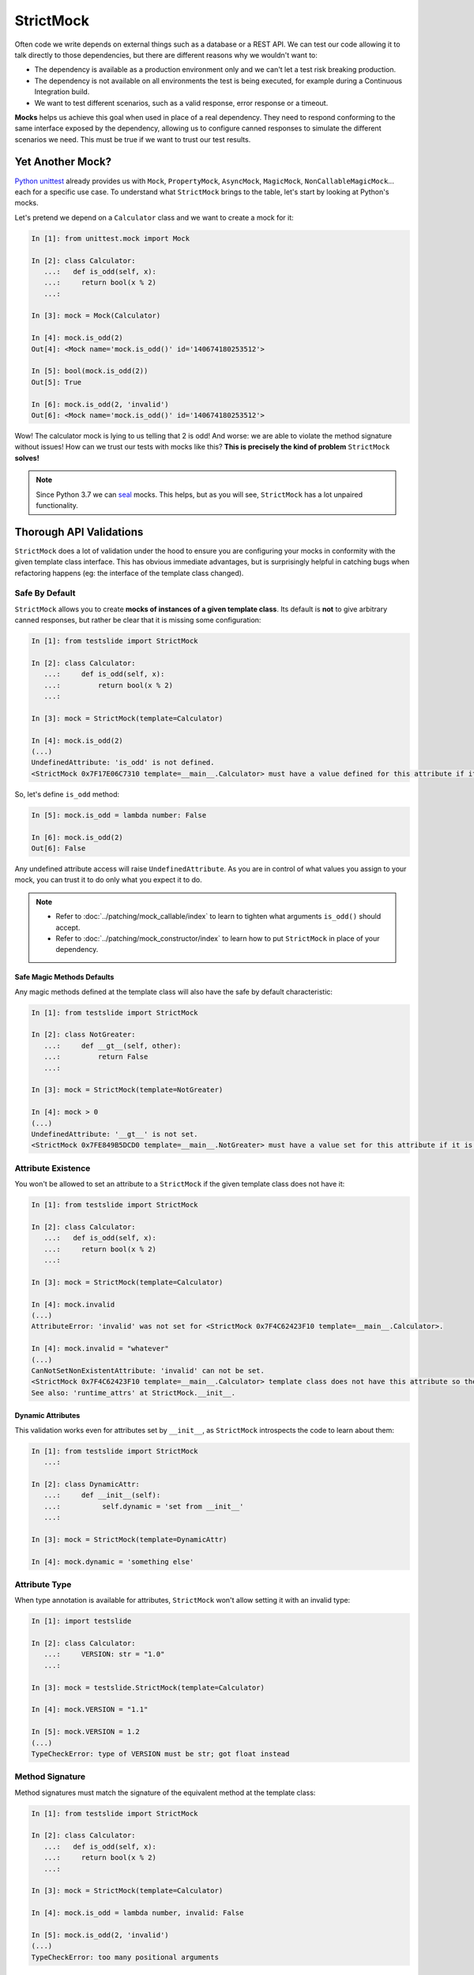 StrictMock
##########

Often code we write depends on external things such as a database or a REST API. We can test our code allowing it to talk directly to those dependencies, but there are different reasons why we wouldn't want to:

- The dependency is available as a production environment only and we can't let a test risk breaking production.
- The dependency is not available on all environments the test is being executed, for example during a Continuous Integration build.
- We want to test different scenarios, such as a valid response, error response or a timeout.

**Mocks** helps us achieve this goal when used in place of a real dependency. They need to respond conforming to the same interface exposed by the dependency, allowing us to configure canned responses to simulate the different scenarios we need. This must be true if we want to trust our test results.

Yet Another Mock?
*****************

`Python unittest <https://docs.python.org/3/library/unittest.html>`_ already provides us with ``Mock``, ``PropertyMock``, ``AsyncMock``, ``MagicMock``, ``NonCallableMagicMock``... each for a specific use case. To understand what ``StrictMock`` brings to the table, let's start by looking at Python's mocks.

Let's pretend we depend on a ``Calculator`` class and we want to create a mock for it:

.. code-block:: ipython

  In [1]: from unittest.mock import Mock

  In [2]: class Calculator:
     ...:   def is_odd(self, x):
     ...:     return bool(x % 2)
     ...:

  In [3]: mock = Mock(Calculator)

  In [4]: mock.is_odd(2)
  Out[4]: <Mock name='mock.is_odd()' id='140674180253512'>

  In [5]: bool(mock.is_odd(2))
  Out[5]: True

  In [6]: mock.is_odd(2, 'invalid')
  Out[6]: <Mock name='mock.is_odd()' id='140674180253512'>


Wow! The calculator mock is lying to us telling that 2 is odd! And worse: we are able to violate the method signature without issues! How can we trust our tests with mocks like this? **This is precisely the kind of problem** ``StrictMock`` **solves!**

.. note::

  Since Python 3.7 we can `seal <https://docs.python.org/3/library/unittest.mock.html#unittest.mock.seal>`_ mocks. This helps, but as you will see, ``StrictMock`` has a lot unpaired functionality.

Thorough API Validations
************************

``StrictMock`` does a lot of validation under the hood to ensure you are configuring your mocks in conformity with the given template class interface. This has obvious immediate advantages, but is surprisingly helpful in catching bugs when refactoring happens (eg: the interface of the template class changed).

Safe By Default
===============

``StrictMock`` allows you to create **mocks of instances of a given template class**. Its default is **not** to give arbitrary canned responses, but rather be clear that it is missing some configuration:

.. code-block:: ipython

  In [1]: from testslide import StrictMock

  In [2]: class Calculator:
     ...:     def is_odd(self, x):
     ...:         return bool(x % 2)
     ...:

  In [3]: mock = StrictMock(template=Calculator)

  In [4]: mock.is_odd(2)
  (...)
  UndefinedAttribute: 'is_odd' is not defined.
  <StrictMock 0x7F17E06C7310 template=__main__.Calculator> must have a value defined for this attribute if it is going to be accessed.

So, let's define ``is_odd`` method:

.. code-block:: ipython

  In [5]: mock.is_odd = lambda number: False

  In [6]: mock.is_odd(2)
  Out[6]: False

Any undefined attribute access will raise ``UndefinedAttribute``. As you are in control of what values you assign to your mock, you can trust it to do only what you expect it to do.

.. note::

  - Refer to :doc:`../patching/mock_callable/index` to learn to tighten what arguments ``is_odd()`` should accept.
  - Refer to :doc:`../patching/mock_constructor/index` to learn how to put ``StrictMock`` in place of your dependency.

Safe Magic Methods Defaults
---------------------------

Any magic methods defined at the template class will also have the safe by default characteristic:

.. code-block:: ipython

  In [1]: from testslide import StrictMock

  In [2]: class NotGreater:
     ...:     def __gt__(self, other):
     ...:         return False
     ...:

  In [3]: mock = StrictMock(template=NotGreater)

  In [4]: mock > 0
  (...)
  UndefinedAttribute: '__gt__' is not set.
  <StrictMock 0x7FE849B5DCD0 template=__main__.NotGreater> must have a value set for this attribute if it is going to be accessed.

Attribute Existence
===================

You won't be allowed to set an attribute to a ``StrictMock`` if the given template class does not have it:

.. code-block:: ipython

  In [1]: from testslide import StrictMock

  In [2]: class Calculator:
     ...:   def is_odd(self, x):
     ...:     return bool(x % 2)
     ...:

  In [3]: mock = StrictMock(template=Calculator)

  In [4]: mock.invalid
  (...)
  AttributeError: 'invalid' was not set for <StrictMock 0x7F4C62423F10 template=__main__.Calculator>.

  In [4]: mock.invalid = "whatever"
  (...)
  CanNotSetNonExistentAttribute: 'invalid' can not be set.
  <StrictMock 0x7F4C62423F10 template=__main__.Calculator> template class does not have this attribute so the mock can not have it as well.
  See also: 'runtime_attrs' at StrictMock.__init__.

Dynamic Attributes
------------------

This validation works even for attributes set by ``__init__``, as ``StrictMock`` introspects the code to learn about them:

.. code-block:: ipython

  In [1]: from testslide import StrictMock
     ...:

  In [2]: class DynamicAttr:
     ...:     def __init__(self):
     ...:          self.dynamic = 'set from __init__'
     ...:

  In [3]: mock = StrictMock(template=DynamicAttr)

  In [4]: mock.dynamic = 'something else'

Attribute Type
==============

When type annotation is available for attributes, ``StrictMock`` won't allow setting it with an invalid type:

.. code-block:: ipython

  In [1]: import testslide

  In [2]: class Calculator:
     ...:     VERSION: str = "1.0"
     ...:

  In [3]: mock = testslide.StrictMock(template=Calculator)

  In [4]: mock.VERSION = "1.1"

  In [5]: mock.VERSION = 1.2
  (...)
  TypeCheckError: type of VERSION must be str; got float instead

Method Signature
================

Method signatures must match the signature of the equivalent method at the template class:

.. code-block:: ipython

  In [1]: from testslide import StrictMock

  In [2]: class Calculator:
     ...:   def is_odd(self, x):
     ...:     return bool(x % 2)
     ...:

  In [3]: mock = StrictMock(template=Calculator)

  In [4]: mock.is_odd = lambda number, invalid: False

  In [5]: mock.is_odd(2, 'invalid')
  (...)
  TypeCheckError: too many positional arguments

Method Argument Type
====================

Methods with type annotation will have call arguments validated against it and invalid types will raise:

.. code-block:: ipython

  In [1]: import testslide

  In [2]: class Calculator:
     ...:     def is_odd(self, x: int):
     ...:         return bool(x % 2)
     ...:

  In [3]: mock = testslide.StrictMock(template=Calculator)

  In [4]: mock.is_odd = lambda x: True

  In [5]: mock.is_odd(1)
  Out[5]: True

  In [6]: mock.is_odd("1")
  (...)
  TypeCheckError: Call with incompatible argument types:
    'x': type of x must be int; got str instead

Method Return Type
==================

Methods with return type annotated will have its return value type validated as well:

.. code-block:: ipython

  In [1]: import testslide

  In [2]: class Calculator:
     ...:     def is_odd(self, x): -> bool
     ...:         return bool(x % 2)
     ...:

  In [3]: mock = testslide.StrictMock(template=Calculator)

  In [4]: mock.is_odd = lambda x: 1
  (...)
  TypeCheckError: type of return must be bool; got int instead

Setting Methods With Callables
==============================

If the Template class attribute is a instance/class/static method, ``StrictMock`` will only allow callable values to be assigned:

.. code-block:: ipython

  In [1]: from testslide import StrictMock

  In [2]: class Calculator:
     ...:   def is_odd(self, x):
     ...:     return bool(x % 2)
     ...:

  In [3]: mock = StrictMock(template=Calculator)

  In [4]: mock.is_odd = "not callable"
  (...)
  NonCallableValue: 'is_odd' can not be set with a non-callable value.
  <StrictMock 0x7F4C62423F10 template=__main__.Calculator> template class requires this attribute to be callable.

Setting Async Methods With Coroutines
=====================================

Coroutine functions (``async def``) (whether instance, class or static methods) can only have a callable that returns an awaitable assigned:

.. code-block:: ipython

  In [1]: from testslide import StrictMock

  In [2]: class AsyncMethod:
     ...:     async def async_instance_method(self):
     ...:         pass
     ...:

  In [3]: mock = StrictMock(template=AsyncMethod)

  In [4]: def sync():
     ...:     pass
     ...:

  In [5]: mock.async_instance_method = sync

  In [6]: import asyncio

  In [7]: asyncio.run(mock.async_instance_method())
  (...)
  NonAwaitableReturn: 'async_instance_method' can not be set with a callable that does not return an awaitable.
  <StrictMock 0x7FACF5A974D0 template=__main__.AsyncMethod> template class requires this attribute to be a callable that returns an awaitable (eg: a 'async def' function).

Configuration
*************

Naming
======

You can optionally name your mock, to make it easier to identify:

.. code-block:: ipython

  In [1]: from testslide import StrictMock

  In [2]: str(StrictMock())
  Out[2]: '<StrictMock 0x7F7A30FC0748>'

  In [3]: str(StrictMock(name='whatever'))
  Out[3]: "<StrictMock 0x7F7A30FDFF60 name='whatever'>"

Template Class
==============

By giving a template class, we can leverage all interface validation goodies:

.. code-block:: ipython

  In [1]: from testslide import StrictMock

  In [2]: class Calculator:
     ...:     def is_odd(self, x):
     ...:         return bool(x % 2)
     ...:

  In [3]: mock = StrictMock(template=Calculator)

  In [4]: mock.is_odd(2)
  (...)
  UndefinedAttribute: 'is_odd' is not defined.
  <StrictMock 0x7F17E06C7310 template=__main__.Calculator> must have a value defined for this attribute if it is going to be accessed.

Generic Mocks
-------------

It is higly recommended to use ``StrictMock`` giving it a template class, so you can leverage its interface validation. There are situations however that any "generic mock" is good enough. You can still use StrictMock, although you'll lose most validations:

.. code-block:: ipython

  In [1]: from testslide import StrictMock

  In [2]: mock = StrictMock()

  In [3]: mock.whatever
  (...)
  UndefinedAttribute: 'whatever' is not defined.
  <StrictMock 0x7FED1C724C18> must have a value defined for this attribute if it is going to be accessed.

  In [4]: mock.whatever = 'something'

  In [5]: mock.whatever
  Out[5]: 'something'

It will accept setting any attributes, with any values.

Setting Regular Attributes
==========================

They can be set as usual:

.. code-block:: ipython

  In [1]: from testslide import StrictMock

  In [2]: mock = StrictMock()

  In [3]: mock.whatever
  (...)
  UndefinedAttribute: 'whatever' is not defined.
  <StrictMock 0x7FED1C724C18> must have a value defined for this attribute if it is going to be accessed.

  In [4]: mock.whatever = 'something'

  In [5]: mock.whatever
  Out[5]: 'something'

Other than if the attribute is allowed to be set (based on the optional template class), no validation is performed on the value assigned.

Setting Methods
===============

You can assign callables to instance, class and static methods as usual. There's special mechanics under the hood to ensure the mock will receive the correct arguments:

.. code-block:: ipython

  In [1]: from testslide import StrictMock
     ...:

  In [2]: class Echo:
     ...:   def instance_echo(self, message):
     ...:     return message
     ...:
     ...:   @classmethod
     ...:   def class_echo(cls, message):
     ...:     return message
     ...:
     ...:   @staticmethod
     ...:   def static_echo(message):
     ...:     return message
     ...:

  In [3]: mock = StrictMock(template=Echo)
     ...:

  In [4]: mock.instance_echo = lambda message: f"mock: {message}"
     ...:

  In [5]: mock.instance_echo("hello")
     ...:
  Out[5]: 'mock: hello'

  In [6]: mock.class_echo = lambda message: f"mock: {message}"
     ...:

  In [7]: mock.class_echo("hello")
     ...:
  Out[7]: 'mock: hello'

  In [8]: mock.static_echo = lambda message: f"mock: {message}"
     ...:

  In [9]: mock.static_echo("hello")
     ...:
  Out[9]: 'mock: hello'

You can also use regular methods:

.. code-block:: ipython

  In [11]: def new(message):
      ...:     return f"new {message}"
      ...:

  In [12]: mock.instance_echo = new

  In [13]: mock.instance_echo("Hi")
  Out[13]: 'new Hi'

Or even methods from any instances:

.. code-block:: ipython

  In [14]: class MockEcho:
      ...:     def echo(self, message):
      ...:         return f"MockEcho {message}"
      ...:

  In [15]: mock.class_echo = MockEcho().echo

  In [16]: mock.class_echo("Wow!")
  Out[16]: 'MockEcho Wow!'

Setting Magic Methods
=====================

Magic Methods must be defined at the instance's class and not the instance. ``StrictMock`` has special mechanics that allow you to set them **per instance** trivially:

.. code-block:: ipython

  In [1]: from testslide import StrictMock

  In [2]: mock = StrictMock()

  In [3]: mock.__str__ = lambda: 'mocked str'

  In [4]: str(mock)
  Out[4]: 'mocked str'

Runtime Attributes
==================

``StrictMock`` introspects the template's ``__init__`` code using some heuristics to find attributes that are dynamically set during runtime. If this mechanism fails to detect a legit attribute, you should inform ``StrictMock`` about them:

.. code-block:: python

  StrictMock(template=TemplateClass, runtime_attrs=['attr_set_at_runtime'])

Default Context Manager
=======================

If the template class is a context manager, ``default_context_manager`` can be used to automatically setup ``__enter__`` and ``__exit__`` mocks for you:

.. code-block:: ipython

  In [1]: from testslide import StrictMock

  In [2]: class CM:
     ...:   def __enter__(self):
     ...:     return self
     ...:
     ...:   def __exit__(self, exc_type, exc_value, traceback):
     ...:     pass
     ...:

  In [3]: mock = StrictMock(template=CM, default_context_manager=True)

  In [4]: with mock as m:
     ...:   assert id(mock) == id(m)
     ...:

The mock itself is yielded.

.. note::

  This also works for `asynchronous context managers <https://docs.python.org/3/reference/datamodel.html#asynchronous-context-managers>`_.

Signature Validation
====================

By default, ``StrictMock`` will validate arguments passed to callable attributes and the return value when called. This is done by inserting a proxy object in between the attribute and the value. In some rare situations, this proxy object can cause issues (eg if you ``assert type(self.attr) == Foo``). If having ``type()`` return the correct value is more important than having API validation, you can disable them:

.. code-block:: ipython

  In [1]: from testslide import StrictMock

  In [2]: class CallableObject:
     ...:   def __call__(self):
     ...:     pass
     ...:

  In [3]: s = StrictMock()

  In [4]: s.attr = CallableObject()

  In [5]: type(s.attr)
  Out[5]: testslide.strict_mock._MethodProxy

  In [6]: s = StrictMock(type_validation=False)

  In [7]: s.attr = CallableObject()

  In [8]: type(s.attr)
  Out[8]: __main__.CallableObject

Type Validation
===============

By default, ``StrictMock`` will validate types of set attributes, method call arguments and method return values, against available type hinting information.

If this type validation yields bad results (likely a bug, please report it), you can disable it with:

.. code-block:: ipython

  StrictMock(template=SomeClass, type_validation=False)

If you don't want to disable type validation for the entire ``StrictMock``, just for specific attributes, pass ``attributes_to_skip_type_validation`` to the constructor of ``StrictMock``

.. code-block:: ipython

  In [1]: from testslide import StrictMock

  In [2]: class ObjectWithAttr():
    ...:     a:str=""
    ...:

  In [3]: s = StrictMock(ObjectWithAttr, attributes_to_skip_type_validation=["a"])
    ...:

  In [4]: s
  Out[4]: <__main__.ObjectWithAttr at 0x1076796d8>

  In [5]: s.a=2

  In [6]: s.a
  Out[6]: 2

Misc Functionality
******************

* ``copy.copy()`` and ``copy.deepcopy()`` works, and gives back another StrictMock, with the same behavior.
* Template classes that use ``__slots__`` are supported.
